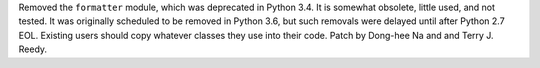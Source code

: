 Removed the ``formatter`` module, which was deprecated in Python 3.4.
It is somewhat obsolete, little used, and not tested. It was originally
scheduled to be removed in Python 3.6, but such removals were delayed until
after Python 2.7 EOL. Existing users should copy whatever classes they use
into their code. Patch by Dong-hee Na and and Terry J. Reedy.
